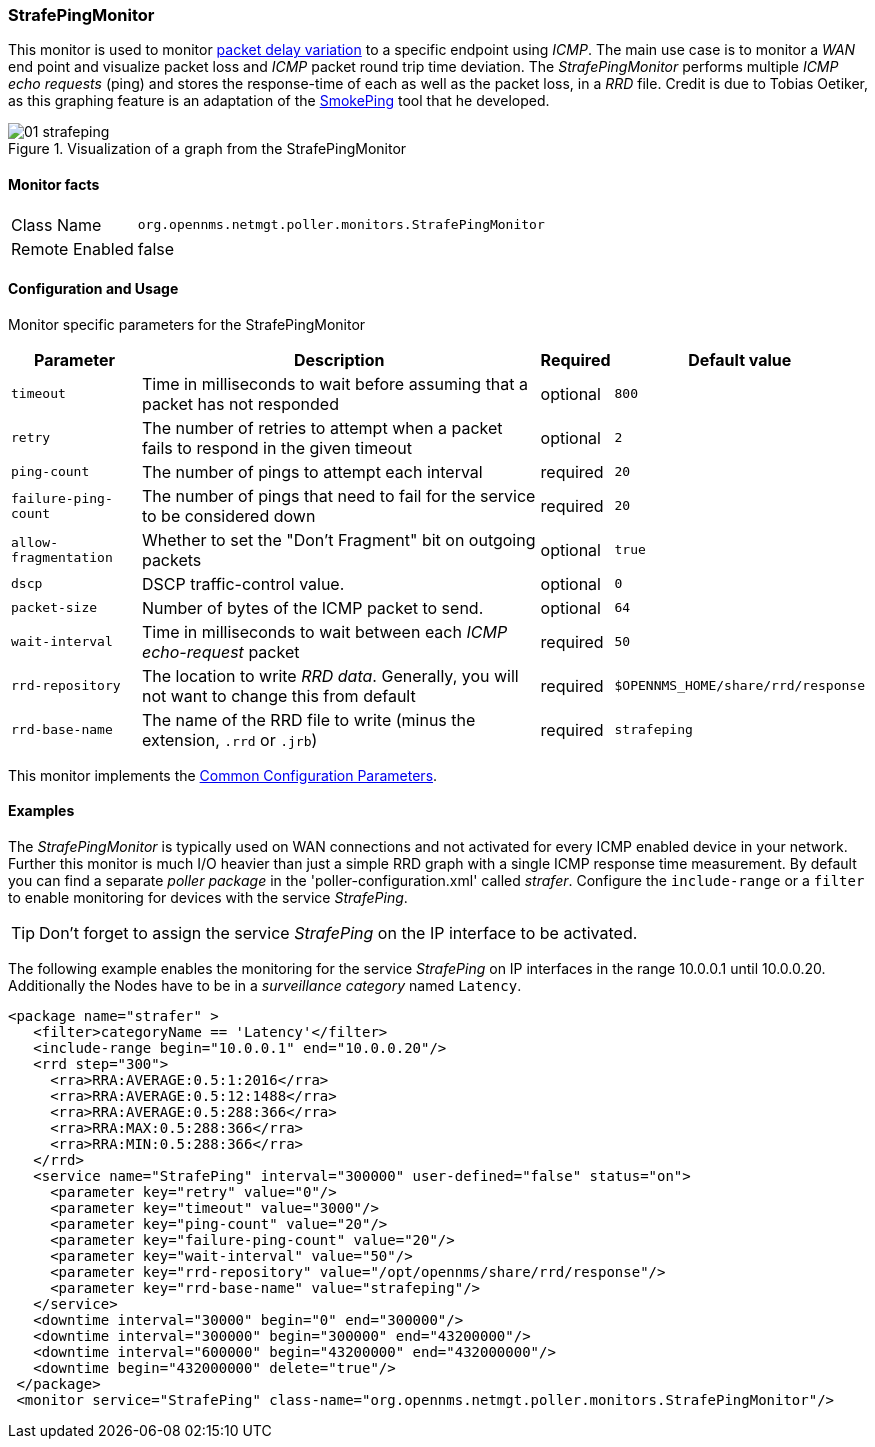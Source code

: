 
// Allow GitHub image rendering
:imagesdir: ../../images/service-monitors/StrafePingMonitor

=== StrafePingMonitor

This monitor is used to monitor http://en.wikipedia.org/wiki/Packet_delay_variation[packet delay variation] to a specific endpoint using _ICMP_.
The main use case is to monitor a _WAN_ end point and visualize packet loss and _ICMP_ packet round trip time deviation.
The _StrafePingMonitor_ performs multiple _ICMP echo requests_ (ping) and stores the response-time of each as well as the packet loss, in a _RRD_ file.
Credit is due to Tobias Oetiker, as this graphing feature is an adaptation of the http://oss.oetiker.ch/smokeping/[SmokePing] tool that he developed.

.Visualization of a graph from the StrafePingMonitor
image::service-monitors/StrafePingMonitor/01_strafeping.png[]

==== Monitor facts

[options="autowidth"]
|===
| Class Name     | `org.opennms.netmgt.poller.monitors.StrafePingMonitor`
| Remote Enabled | false
|===

==== Configuration and Usage

Monitor specific parameters for the StrafePingMonitor
[options="header, autowidth"]
|===
| Parameter             | Description                                                                                | Required | Default value
| `timeout`             | Time in milliseconds to wait before assuming that a packet has not responded               | optional | `800`
| `retry`               | The number of retries to attempt when a packet fails to respond in the given timeout       | optional | `2`
| `ping-count`          | The number of pings to attempt each interval                                               | required | `20`
| `failure-ping-count`  | The number of pings that need to fail for the service to be considered down                | required | `20`
| `allow-fragmentation` | Whether to set the "Don't Fragment" bit on outgoing packets                                | optional | `true`
| `dscp`                | DSCP traffic-control value.                                                                | optional | `0`
| `packet-size`         | Number of bytes of the ICMP packet to send.                                                | optional | `64`
| `wait-interval`       | Time in milliseconds to wait between each _ICMP_ _echo-request_ packet                     | required | `50`
| `rrd-repository`      | The location to write _RRD data_. Generally, you will not want to change this from default | required | `$OPENNMS_HOME/share/rrd/response`
| `rrd-base-name`       | The name of the RRD file to write (minus the extension, `.rrd` or `.jrb`)                  | required | `strafeping`
|===

This monitor implements the <<ref-monitors-common-parameters, Common Configuration Parameters>>.

==== Examples

The _StrafePingMonitor_ is typically used on WAN connections and not activated for every ICMP enabled device in your network.
Further this monitor is much I/O heavier than just a simple RRD graph with a single ICMP response time measurement.
By default you can find a separate _poller package_ in the 'poller-configuration.xml' called _strafer_.
Configure the `include-range` or a `filter` to enable monitoring for devices with the service _StrafePing_.

TIP: Don't forget to assign the service _StrafePing_ on the IP interface to be activated.

The following example enables the monitoring for the service _StrafePing_ on IP interfaces in the range 10.0.0.1 until 10.0.0.20.
Additionally the Nodes have to be in a _surveillance category_ named `Latency`.

[source, xml]
----
<package name="strafer" >
   <filter>categoryName == 'Latency'</filter>
   <include-range begin="10.0.0.1" end="10.0.0.20"/>
   <rrd step="300">
     <rra>RRA:AVERAGE:0.5:1:2016</rra>
     <rra>RRA:AVERAGE:0.5:12:1488</rra>
     <rra>RRA:AVERAGE:0.5:288:366</rra>
     <rra>RRA:MAX:0.5:288:366</rra>
     <rra>RRA:MIN:0.5:288:366</rra>
   </rrd>
   <service name="StrafePing" interval="300000" user-defined="false" status="on">
     <parameter key="retry" value="0"/>
     <parameter key="timeout" value="3000"/>
     <parameter key="ping-count" value="20"/>
     <parameter key="failure-ping-count" value="20"/>
     <parameter key="wait-interval" value="50"/>
     <parameter key="rrd-repository" value="/opt/opennms/share/rrd/response"/>
     <parameter key="rrd-base-name" value="strafeping"/>
   </service>
   <downtime interval="30000" begin="0" end="300000"/>
   <downtime interval="300000" begin="300000" end="43200000"/>
   <downtime interval="600000" begin="43200000" end="432000000"/>
   <downtime begin="432000000" delete="true"/>
 </package>
 <monitor service="StrafePing" class-name="org.opennms.netmgt.poller.monitors.StrafePingMonitor"/>
----
